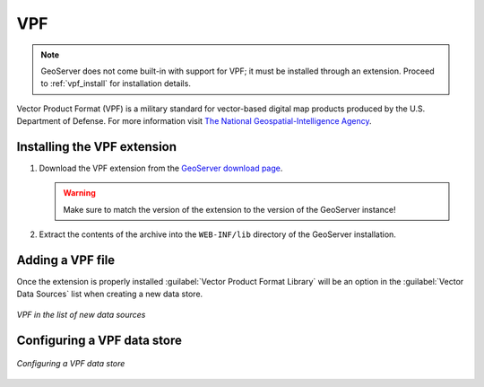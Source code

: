 .. _data_VPF:

VPF
===

.. note:: GeoServer does not come built-in with support for VPF; it must be installed through an extension. Proceed to :ref:`vpf_install` for installation details.

Vector Product Format (VPF) is a military standard for vector-based digital map products produced by the U.S. Department of Defense. For more information visit `The National Geospatial-Intelligence Agency <http://www.nga.mil/portal/site/nga01/index.jsp?epi-content=GENERIC&itemID=a2986591e1b3af00VgnVCMServer23727a95RCRD&beanID=1629630080&viewID=Article>`_.

.. _vpf_install:

Installing the VPF extension
----------------------------

#. Download the VPF extension from the `GeoServer download page <http://geoserver.org/download>`_.

   .. warning:: Make sure to match the version of the extension to the version of the GeoServer instance!

#. Extract the contents of the archive into the ``WEB-INF/lib`` directory of the GeoServer installation.

Adding a VPF file
-----------------

Once the extension is properly installed :guilabel:`Vector Product Format Library` will be an option in the :guilabel:`Vector Data Sources` list when creating a new data store.

.. figure:: images/vpfcreate.png
   :align: center

   *VPF in the list of new data sources*

Configuring a VPF data store
----------------------------

.. figure:: images/vpfconfigure.png
   :align: center

   *Configuring a VPF data store*

